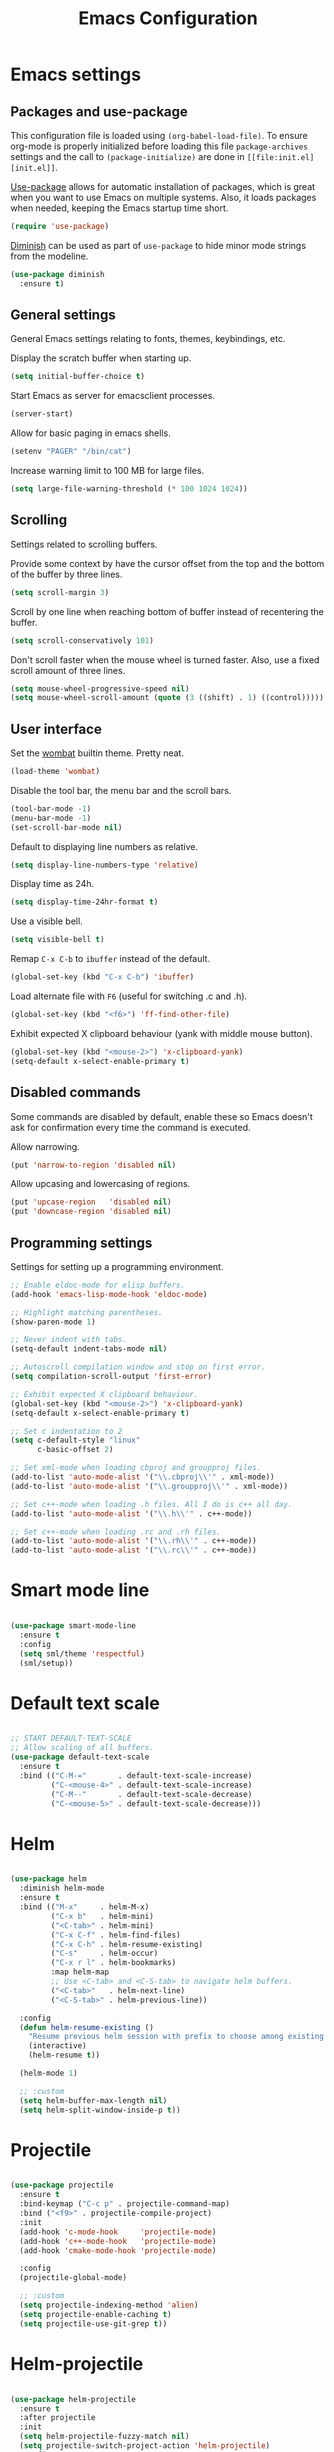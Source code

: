 #+TITLE: Emacs Configuration
#+OPTIONS: toc:nil

* Emacs settings
** Packages and use-package
This configuration file is loaded using ~(org-babel-load-file)~. To ensure
org-mode is properly initialized before loading this file ~package-archives~
settings and the call to ~(package-initialize)~ are done in =[[file:init.el][init.el]]=.

[[https://github.com/jwiegley/use-package][Use-package]] allows for automatic installation of packages, which is great when
you want to use Emacs on multiple systems. Also, it loads packages when needed,
keeping the Emacs startup time short.

#+BEGIN_SRC emacs-lisp
(require 'use-package)
#+END_SRC

[[https://github.com/myrjola/diminish.el][Diminish]] can be used as part of =use-package= to hide minor mode strings from
the modeline.

#+BEGIN_SRC emacs-lisp
(use-package diminish
  :ensure t)
#+END_SRC

** General settings
General Emacs settings relating to fonts, themes, keybindings, etc.

Display the scratch buffer when starting up.
#+BEGIN_SRC emacs-lisp
(setq initial-buffer-choice t)
#+END_SRC

Start Emacs as server for emacsclient processes.
#+BEGIN_SRC emacs-lisp
(server-start)
#+END_SRC

Allow for basic paging in emacs shells.
#+BEGIN_SRC emacs-lisp
(setenv "PAGER" "/bin/cat")
#+END_SRC

Increase warning limit to 100 MB for large files.
#+BEGIN_SRC emacs-lisp
(setq large-file-warning-threshold (* 100 1024 1024))
#+END_SRC

** Scrolling
Settings related to scrolling buffers. 

Provide some context by have the cursor offset from the top and the bottom of
the buffer by three lines.
#+BEGIN_SRC emacs-lisp
(setq scroll-margin 3)
#+END_SRC

Scroll by one line when reaching bottom of buffer instead of recentering the
buffer.
#+BEGIN_SRC emacs-lisp
(setq scroll-conservatively 101)
#+END_SRC

Don't scroll faster when the mouse wheel is turned faster. Also, use a fixed
scroll amount of three lines.
#+BEGIN_SRC emacs-lisp
(setq mouse-wheel-progressive-speed nil)
(setq mouse-wheel-scroll-amount (quote (3 ((shift) . 1) ((control)))))
#+END_SRC

** User interface
Set the [[https://pawelbx.github.io/emacs-theme-gallery/screenshots/dark/wombat/el.png][wombat]] builtin theme. Pretty neat.
#+BEGIN_SRC emacs-lisp
(load-theme 'wombat)
#+END_SRC

Disable the tool bar, the menu bar and the scroll bars.
#+BEGIN_SRC emacs-lisp
(tool-bar-mode -1)
(menu-bar-mode -1)
(set-scroll-bar-mode nil)
#+END_SRC

Default to displaying line numbers as relative.
#+BEGIN_SRC emacs-lisp
(setq display-line-numbers-type 'relative)
#+END_SRC

Display time as 24h.
#+BEGIN_SRC emacs-lisp
(setq display-time-24hr-format t)
#+END_SRC

Use a visible bell.
#+BEGIN_SRC emacs-lisp
(setq visible-bell t)
#+END_SRC

Remap =C-x C-b= to ~ibuffer~ instead of the default.
#+BEGIN_SRC emacs-lisp
(global-set-key (kbd "C-x C-b") 'ibuffer)
#+END_SRC

Load alternate file with =F6= (useful for switching .c and .h).
#+BEGIN_SRC emacs-lisp
(global-set-key (kbd "<f6>") 'ff-find-other-file)
#+END_SRC

Exhibit expected X clipboard behaviour (yank with middle mouse button).
#+BEGIN_SRC emacs-lisp
(global-set-key (kbd "<mouse-2>") 'x-clipboard-yank)
(setq-default x-select-enable-primary t)
#+END_SRC

** Disabled commands
Some commands are disabled by default, enable these so Emacs doesn't
ask for confirmation every time the command is executed.

Allow narrowing.
#+BEGIN_SRC emacs-lisp
(put 'narrow-to-region 'disabled nil)
#+END_SRC

Allow upcasing and lowercasing of regions.
#+BEGIN_SRC emacs-lisp
(put 'upcase-region   'disabled nil)
(put 'downcase-region 'disabled nil)
#+END_SRC

** Programming settings
Settings for setting up a programming environment.

#+BEGIN_SRC emacs-lisp
;; Enable eldoc-mode for elisp buffers.
(add-hook 'emacs-lisp-mode-hook 'eldoc-mode)

;; Highlight matching parentheses.
(show-paren-mode 1)

;; Never indent with tabs.
(setq-default indent-tabs-mode nil)

;; Autoscroll compilation window and stop on first error.
(setq compilation-scroll-output 'first-error)

;; Exhibit expected X clipboard behaviour.
(global-set-key (kbd "<mouse-2>") 'x-clipboard-yank)
(setq-default x-select-enable-primary t)

;; Set c indentation to 2
(setq c-default-style "linux"
      c-basic-offset 2)

;; Set xml-mode when loading cbproj and groupproj files.
(add-to-list 'auto-mode-alist '("\\.cbproj\\'" . xml-mode))
(add-to-list 'auto-mode-alist '("\\.groupproj\\'" . xml-mode))

;; Set c++-mode when loading .h files. All I do is c++ all day.
(add-to-list 'auto-mode-alist '("\\.h\\'" . c++-mode))

;; Set c++-mode when loading .rc and .rh files.
(add-to-list 'auto-mode-alist '("\\.rh\\'" . c++-mode))
(add-to-list 'auto-mode-alist '("\\.rc\\'" . c++-mode))

#+END_SRC

* Smart mode line

#+BEGIN_SRC emacs-lisp

(use-package smart-mode-line
  :ensure t
  :config
  (setq sml/theme 'respectful)
  (sml/setup))

#+END_SRC

* Default text scale

#+BEGIN_SRC emacs-lisp

;; START DEFAULT-TEXT-SCALE
;; Allow scaling of all buffers.
(use-package default-text-scale
  :ensure t
  :bind (("C-M-="       . default-text-scale-increase)
         ("C-<mouse-4>" . default-text-scale-increase)
         ("C-M--"       . default-text-scale-decrease)
         ("C-<mouse-5>" . default-text-scale-decrease)))

#+END_SRC

* Helm

#+BEGIN_SRC emacs-lisp

(use-package helm
  :diminish helm-mode
  :ensure t
  :bind (("M-x"     . helm-M-x)
         ("C-x b"   . helm-mini)
         ("<C-tab>" . helm-mini)
         ("C-x C-f" . helm-find-files)
         ("C-x C-h" . helm-resume-existing)
         ("C-s"     . helm-occur)
         ("C-x r l" . helm-bookmarks)
         :map helm-map
         ;; Use <C-tab> and <C-S-tab> to navigate helm buffers.
         ("<C-tab>"   . helm-next-line)
         ("<C-S-tab>" . helm-previous-line))

  :config
  (defun helm-resume-existing ()
    "Resume previous helm session with prefix to choose among existing helm buffers."
    (interactive)
    (helm-resume t))

  (helm-mode 1)

  ;; :custom
  (setq helm-buffer-max-length nil)
  (setq helm-split-window-inside-p t))

#+END_SRC

* Projectile

#+BEGIN_SRC emacs-lisp

(use-package projectile
  :ensure t
  :bind-keymap ("C-c p" . projectile-command-map)
  :bind ("<f9>" . projectile-compile-project)
  :init
  (add-hook 'c-mode-hook     'projectile-mode)
  (add-hook 'c++-mode-hook   'projectile-mode)
  (add-hook 'cmake-mode-hook 'projectile-mode)

  :config
  (projectile-global-mode)

  ;; :custom
  (setq projectile-indexing-method 'alien)
  (setq projectile-enable-caching t)
  (setq projectile-use-git-grep t))

#+END_SRC

* Helm-projectile

#+BEGIN_SRC emacs-lisp

(use-package helm-projectile
  :ensure t
  :after projectile
  :init
  (setq helm-projectile-fuzzy-match nil)
  (setq projectile-switch-project-action 'helm-projectile)
  :config
  (helm-projectile-on))

#+END_SRC

* Evil

#+BEGIN_SRC emacs-lisp

(use-package evil
  :ensure t
  :demand t
  :diminish undo-tree-mode
  :bind (:map evil-normal-state-map
              ([tab] . other-window)
              ("C-s" . save-buffer)
              ("C-/" . comment-line)
              ("C-f" . helm-occur)

         :map evil-motion-state-map
              ([tab] . other-window)
              ("SPC" . scroll-up-command)
              ("DEL" . scroll-down-command)
              ("C-f" . helm-occur)

         :map evil-insert-state-map
              ("C-s" . save-buffer)
         )
  :init
  (setq evil-want-C-u-scroll t)
  (setq evil-symbol-word-search t)
  (setq evil-shift-width 2)

  :config
  ;; Jump to tag and recenter
  (advice-add 'evil-jump-to-tag     :after 'evil-scroll-line-to-center)
  (advice-add 'evil-jump-backward   :after 'evil-scroll-line-to-center)
  (advice-add 'evil-jump-forward    :after 'evil-scroll-line-to-center)
  (advice-add 'evil-search-next     :after 'evil-scroll-line-to-center)
  (advice-add 'evil-search-previous :after 'evil-scroll-line-to-center)

  ;; Ex commands.
  (evil-ex-define-cmd "A"  'ff-find-other-file)
  (evil-ex-define-cmd "ls" 'ibuffer)
  (evil-ex-define-cmd "e"  'helm-find-files)

  ;; Set evil mode when in these modes.
  (add-hook 'with-editor-mode-hook 'evil-normal-state)

  ;; Set emacs state when in these modes.
  (evil-set-initial-state 'eshell-mode          'emacs)
  (evil-set-initial-state 'shell-mode           'emacs)
  (evil-set-initial-state 'dired-mode           'emacs)
  (evil-set-initial-state 'Info-mode            'emacs)
  (evil-set-initial-state 'calendar-mode        'emacs)
  (evil-set-initial-state 'Custom-mode          'emacs)
  (evil-set-initial-state 'messages-buffer-mode 'emacs)
  (evil-set-initial-state 'magit-staging-mode   'emacs)
  (evil-set-initial-state 'xref-buffer-mode     'emacs)
  (evil-set-initial-state 'image-mode           'emacs))

#+END_SRC

* Evil-leader

#+BEGIN_SRC emacs-lisp

(use-package evil-leader
  :ensure t
  :after evil
  :config
  (evil-leader/set-leader ",")
  (evil-leader/set-key "e"   '(lambda() (interactive) (find-file (concat user-emacs-directory "configuration.org")))

                       "sh"   'eshell

                       "wc"  'evil-window-delete
                       "x0"  'delete-window

                       "ww"  'evil-window-next
                       "xo"  'other-window

                       "wo"  'delete-other-windows
                       "x1"  'delete-other-windows

                       "ws"  'evil-window-split
                       "x2"  'split-window-below

                       "wv"  'evil-window-vsplit
                       "x3"  'split-window-right

                       "wh"  'evil-window-left
                       "wj"  'evil-window-down
                       "wk"  'evil-window-up
                       "wl"  'evil-window-right

                       "xk"  'kill-buffer
                       "rb"  'revert-buffer
                       "x#"  'server-edit

                       "b"   'helm-mini
                       "xf"  'helm-find-files
                       "hb"  'helm-bookmarks
                       "hs"  'helm-semantic
                       "xh"  'helm-resume-existing

                       "l"   'whitespace-mode
                       "hl"  'hl-line-mode
                       "rl"  'display-line-numbers-mode

                       "m"   'compile
                       "c"   'compile

                       "pf"  'helm-projectile-find-file
                       "psg" 'helm-projectile-grep
                       "pa"  'helm-projectile-find-other-file)

  ;; Enable evil leader.
  (global-evil-leader-mode)

  ;; Start evil.
  (evil-mode))

#+END_SRC

* Org mode

#+BEGIN_SRC emacs-lisp

;; Org html export requires htmlize
(use-package htmlize
  :ensure t
  :defer t)

(use-package org
  ;; Global key bindings.
  :bind (("\C-cl" . org-store-link)
         ("\C-ca" . org-agenda)
         ("\C-cc" . org-capture)
         ("\C-cb" . org-iswitchb)
         ("\C-ci" . clock-in)
         ("\C-co" . org-clock-out))
  :init
  (setq org-todo-keywords
        '((sequence "TODO" "IN PROGRESS" "REVIEW" "DONE" )))

  :config
  (defun iso-week-number ()
    "Returns the ISO week number for today."
    (org-days-to-iso-week (org-today)))

  (defun clock-in-monday ()
    "Creates a new \"Week <WEEK-NUMBER>\" heading."
    (interactive)
    (if (not (org-at-heading-p))
        (user-error "Not at a heading"))
    (beginning-of-line)
    (org-insert-heading)
    (insert (format "Week %s" (iso-week-number)))
    (clock-in t))

  (defun clock-in (&optional monday)
    "Clock in with org mode."
    (interactive)
    (if (not (org-at-heading-p))
        (user-error "Not at a heading"))
    (org-insert-heading-after-current)
    (org-insert-time-stamp (current-time) nil t)
    (if monday
        (org-demote))
    (org-clock-in)
    (org-insert-heading-after-current)
    (org-demote)
    (insert " Standup")
    (forward-line)
    ;; Create table "| todo | in progress | done |"
    (org-table-create "3x2")
    (org-table-put 1 1 "todo")
    (org-table-put 1 2 "in progress")
    (org-table-put 1 3 "done" t)) ;; set align to auto align table

  (org-clock-persistence-insinuate)

  ;; Org mode babel language support.
  (org-babel-do-load-languages
   'org-babel-load-languages
   '((emacs-lisp . t)
     (shell . t)
     (C . t)))

  ;; Do not interpret "_" and "^" for sub and superscript when
  ;; exporting.
  (setq org-export-with-sub-superscripts nil)

  ;; When in org-mode, use expected org-mode tab behaviour when in
  ;; Normal and Insert state. Set jump keys to navigate org links and
  ;; the mark ring.
  (evil-define-key 'normal org-mode-map
    [tab] 'org-cycle
    (kbd "C-]") 'org-open-at-point
    (kbd "C-o") 'org-mark-ring-goto)

  (evil-define-key 'insert org-mode-map [tab] 'org-cycle)

  ;; :custom
  (setq org-outline-path-complete-in-steps nil)

  ;; Save the running clock when Emacs exits.
  (setq org-clock-persist 'clock)

  ;; Flushright tags to column 100.
  (setq org-tags-column -100)

  (setq org-agenda-files
   (quote
    ("c:/Users/matthijs/org/notes.org"
     "c:/Users/matthijs/org/worklog.org"
     "c:/Users/matthijs/org/diametercompensation.org"
     "c:/Users/matthijs/org/personal.org"
     "c:/Users/matthijs/org/cmake.org"
     "c:/Users/matthijs/org/agenda.org"
     ))))

#+END_SRC

* Magit

#+BEGIN_SRC emacs-lisp

(use-package magit
  :ensure t
  :defer t
  :bind (:map evil-leader--default-map
              ("st" . magit-staging)
              ("f"  . magit-file-popup))
  :init
  (setq vc-handled-backends nil)

  :config
  ;; Don't show tags when displaying refs
  (remove-hook 'magit-refs-sections-hook 'magit-insert-tags)

  ;; Don't show diff when committing (use C-c C-d to show diff anyway)
  (remove-hook 'server-switch-hook 'magit-commit-diff)

  ;; Improve staging performance on windows
  ;; See https://github.com/magit/magit/issues/2395
  (define-derived-mode magit-staging-mode magit-status-mode "Magit staging"
    "Mode for showing staged and unstaged changes."
    :group 'magit-status)

  (defun magit-staging-refresh-buffer ()
    (magit-insert-section (status)
                          (magit-insert-untracked-files)
                          (magit-insert-unstaged-changes)
                          (magit-insert-staged-changes)))

  (defun magit-staging ()
    (interactive)
    (magit-mode-setup #'magit-staging-mode))

  (magit-define-popup-switch 'magit-log-popup ?f "first parent" "--first-parent")

  (evil-define-key 'normal magit-blame-mode-map (kbd "q") 'magit-blame-quit)

  ;; :custom
  (setq magit-refresh-verbose t))

#+END_SRC

* CMake mode

#+BEGIN_SRC emacs-lisp

(use-package cmake-mode
  :ensure t
  :defer t)

#+END_SRC

* Ninja mode

#+BEGIN_SRC emacs-lisp

(use-package ninja-mode
  :ensure t
  :defer t)

#+END_SRC

* GTAGS / GNU Global

#+BEGIN_SRC emacs-lisp

;; Force treating of .h files as C++ source
(setenv "GTAGSFORCECPP" "true")

#+END_SRC

* Helm gtags

#+BEGIN_SRC emacs-lisp

(use-package helm-gtags
  :ensure t
  :defer t
  :init
  (add-hook 'c-mode-hook   'helm-gtags-mode)
  (add-hook 'c++-mode-hook 'helm-gtags-mode)
  ;; :custom
  :config
  (setq helm-gtags-path-style 'absolute)
  (setq helm-gtags-use-input-at-cursor t)
  (setq helm-gtags-auto-update t)
  (setq helm-gtags-pulse-at-cursor t)
  :config
  (evil-define-key 'normal c-mode-map   (kbd "C-]") 'helm-gtags-dwim)
  (evil-define-key 'normal c++-mode-map (kbd "C-]") 'helm-gtags-dwim))

#+END_SRC

* Company

#+BEGIN_SRC emacs-lisp

(use-package company
  :ensure t
  :defer t
  :init
  (add-hook 'c-mode-hook          'company-mode)
  (add-hook 'c++-mode-hook        'company-mode)
  (add-hook 'emacs-lisp-mode-hook 'company-mode)
  (add-hook 'cmake-mode-hook      'company-mode)
  :config
  (setq company-dabbrev-downcase nil) ;; Be case sensitive about completion
  (setq company-dabbrev-ignore-case nil) ;; Be case sensitive about completion
  (setq company-async-timeout 10)
  ;; :custom
  (setq company-idle-delay nil))

#+END_SRC

* Helm company

#+BEGIN_SRC emacs-lisp

(use-package helm-company
  :ensure t
  :bind (:map evil-insert-state-map
              ([tab] . helm-company))
  ;; :custom
  :config
  (setq helm-company-fuzzy-match nil))

#+END_SRC

* Semantic

#+BEGIN_SRC emacs-lisp

(use-package semantic
  :ensure t
  :defer t
  :init
  (add-hook 'c-mode-hook   'semantic-mode)
  (add-hook 'c++-mode-hook 'semantic-mode)
  ;; :custom
  :config
  ;; Ensure semantic is not used by company
  (setq company-backends (delete 'company-semantic company-backends))
  (global-semantic-stickyfunc-mode)
  (evil-define-key 'normal c++-mode-map (kbd "C-}") 'semantic-ia-fast-jump))

#+END_SRC
